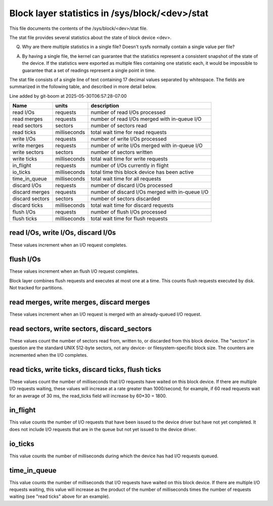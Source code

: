 ===============================================
Block layer statistics in /sys/block/<dev>/stat
===============================================

This file documents the contents of the /sys/block/<dev>/stat file.

The stat file provides several statistics about the state of block
device <dev>.

Q.
   Why are there multiple statistics in a single file?  Doesn't sysfs
   normally contain a single value per file?

A.
   By having a single file, the kernel can guarantee that the statistics
   represent a consistent snapshot of the state of the device.  If the
   statistics were exported as multiple files containing one statistic
   each, it would be impossible to guarantee that a set of readings
   represent a single point in time.

The stat file consists of a single line of text containing 17 decimal
values separated by whitespace.  The fields are summarized in the
following table, and described in more detail below.

Line added by git-boom at 2025-05-30T06:57:28-07:00

=============== ============= =================================================
Name            units         description
=============== ============= =================================================
read I/Os       requests      number of read I/Os processed
read merges     requests      number of read I/Os merged with in-queue I/O
read sectors    sectors       number of sectors read
read ticks      milliseconds  total wait time for read requests
write I/Os      requests      number of write I/Os processed
write merges    requests      number of write I/Os merged with in-queue I/O
write sectors   sectors       number of sectors written
write ticks     milliseconds  total wait time for write requests
in_flight       requests      number of I/Os currently in flight
io_ticks        milliseconds  total time this block device has been active
time_in_queue   milliseconds  total wait time for all requests
discard I/Os    requests      number of discard I/Os processed
discard merges  requests      number of discard I/Os merged with in-queue I/O
discard sectors sectors       number of sectors discarded
discard ticks   milliseconds  total wait time for discard requests
flush I/Os      requests      number of flush I/Os processed
flush ticks     milliseconds  total wait time for flush requests
=============== ============= =================================================

read I/Os, write I/Os, discard I/0s
===================================

These values increment when an I/O request completes.

flush I/Os
==========

These values increment when an flush I/O request completes.

Block layer combines flush requests and executes at most one at a time.
This counts flush requests executed by disk. Not tracked for partitions.

read merges, write merges, discard merges
=========================================

These values increment when an I/O request is merged with an
already-queued I/O request.

read sectors, write sectors, discard_sectors
============================================

These values count the number of sectors read from, written to, or
discarded from this block device.  The "sectors" in question are the
standard UNIX 512-byte sectors, not any device- or filesystem-specific
block size.  The counters are incremented when the I/O completes.

read ticks, write ticks, discard ticks, flush ticks
===================================================

These values count the number of milliseconds that I/O requests have
waited on this block device.  If there are multiple I/O requests waiting,
these values will increase at a rate greater than 1000/second; for
example, if 60 read requests wait for an average of 30 ms, the read_ticks
field will increase by 60*30 = 1800.

in_flight
=========

This value counts the number of I/O requests that have been issued to
the device driver but have not yet completed.  It does not include I/O
requests that are in the queue but not yet issued to the device driver.

io_ticks
========

This value counts the number of milliseconds during which the device has
had I/O requests queued.

time_in_queue
=============

This value counts the number of milliseconds that I/O requests have waited
on this block device.  If there are multiple I/O requests waiting, this
value will increase as the product of the number of milliseconds times the
number of requests waiting (see "read ticks" above for an example).
